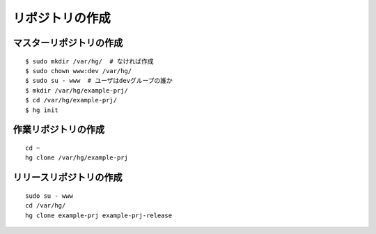 リポジトリの作成
================

マスターリポジトリの作成
------------------------

::

  $ sudo mkdir /var/hg/  # なければ作成
  $ sudo chown www:dev /var/hg/
  $ sudo su - www  # ユーザはdevグループの誰か
  $ mkdir /var/hg/example-prj/
  $ cd /var/hg/example-prj/
  $ hg init

作業リポジトリの作成
--------------------

::

  cd ~
  hg clone /var/hg/example-prj 

リリースリポジトリの作成
------------------------

::

  sudo su - www
  cd /var/hg/
  hg clone example-prj example-prj-release
